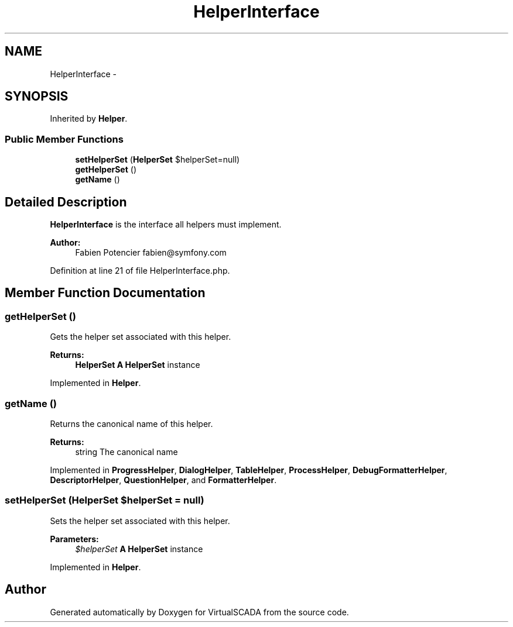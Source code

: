 .TH "HelperInterface" 3 "Tue Apr 14 2015" "Version 1.0" "VirtualSCADA" \" -*- nroff -*-
.ad l
.nh
.SH NAME
HelperInterface \- 
.SH SYNOPSIS
.br
.PP
.PP
Inherited by \fBHelper\fP\&.
.SS "Public Member Functions"

.in +1c
.ti -1c
.RI "\fBsetHelperSet\fP (\fBHelperSet\fP $helperSet=null)"
.br
.ti -1c
.RI "\fBgetHelperSet\fP ()"
.br
.ti -1c
.RI "\fBgetName\fP ()"
.br
.in -1c
.SH "Detailed Description"
.PP 
\fBHelperInterface\fP is the interface all helpers must implement\&.
.PP
\fBAuthor:\fP
.RS 4
Fabien Potencier fabien@symfony.com
.RE
.PP

.PP
Definition at line 21 of file HelperInterface\&.php\&.
.SH "Member Function Documentation"
.PP 
.SS "getHelperSet ()"
Gets the helper set associated with this helper\&.
.PP
\fBReturns:\fP
.RS 4
\fBHelperSet\fP \fBA\fP \fBHelperSet\fP instance
.RE
.PP

.PP
Implemented in \fBHelper\fP\&.
.SS "getName ()"
Returns the canonical name of this helper\&.
.PP
\fBReturns:\fP
.RS 4
string The canonical name
.RE
.PP

.PP
Implemented in \fBProgressHelper\fP, \fBDialogHelper\fP, \fBTableHelper\fP, \fBProcessHelper\fP, \fBDebugFormatterHelper\fP, \fBDescriptorHelper\fP, \fBQuestionHelper\fP, and \fBFormatterHelper\fP\&.
.SS "setHelperSet (\fBHelperSet\fP $helperSet = \fCnull\fP)"
Sets the helper set associated with this helper\&.
.PP
\fBParameters:\fP
.RS 4
\fI$helperSet\fP \fBA\fP \fBHelperSet\fP instance
.RE
.PP

.PP
Implemented in \fBHelper\fP\&.

.SH "Author"
.PP 
Generated automatically by Doxygen for VirtualSCADA from the source code\&.
